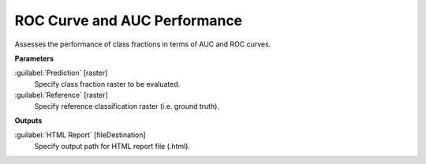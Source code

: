 .. _ROC Curve and AUC Performance:

*****************************
ROC Curve and AUC Performance
*****************************

Assesses the performance of class fractions in terms of AUC and ROC curves.

**Parameters**


:guilabel:`Prediction` [raster]
    Specify class fraction raster to be evaluated.


:guilabel:`Reference` [raster]
    Specify reference classification raster (i.e. ground truth).

**Outputs**


:guilabel:`HTML Report` [fileDestination]
    Specify output path for HTML report file (.html).

